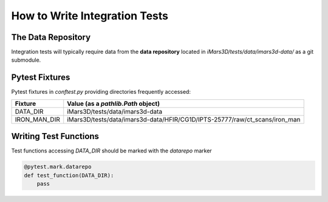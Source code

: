 ==============================
How to Write Integration Tests
==============================

The Data Repository
===================

Integration tests will typically require data from the **data repository**
located in `iMars3D/tests/data/imars3d-data/` as a
git submodule.



Pytest Fixtures
===============

Pytest fixtures in `conftest.py` providing directories frequently accessed:

+--------------+----------------------------------------------------------------------------+
| Fixture      | Value (as a `pathlib.Path` object)                                         |
+==============+============================================================================+
| DATA_DIR     | iMars3D/tests/data/imars3d-data                                            |
+--------------+----------------------------------------------------------------------------+
| IRON_MAN_DIR | iMars3D/tests/data/imars3d-data/HFIR/CG1D/IPTS-25777/raw/ct_scans/iron_man |
+--------------+----------------------------------------------------------------------------+

Writing Test Functions
======================

Test functions accessing `DATA_DIR` should be marked with the `datarepo` marker

.. code:: python

   @pytest.mark.datarepo
   def test_function(DATA_DIR):
       pass
